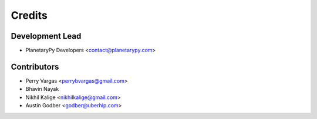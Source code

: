 =======
Credits
=======

Development Lead
----------------

* PlanetaryPy Developers <contact@planetarypy.com>

Contributors
------------

* Perry Vargas <perrybvargas@gmail.com>
* Bhavin Nayak
* Nikhil Kalige <nikhilkalige@gmail.com>
* Austin Godber <godber@uberhip.com>

